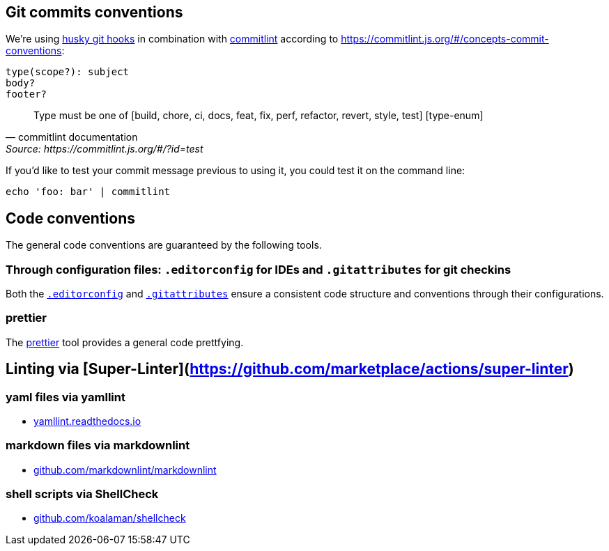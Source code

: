 ## Git commits conventions

We're using link:https://www.npmjs.com/husky[husky git hooks] in combination with link:https://www.npmjs.com/package/@commitlint/cli[commitlint] according to https://commitlint.js.org/#/concepts-commit-conventions:

....
type(scope?): subject
body?
footer?
....

[quote, commitlint documentation, Source: https://commitlint.js.org/#/?id=test]
____
Type must be one of [build, chore, ci, docs, feat, fix, perf, refactor, revert, style, test] [type-enum]
____

If you'd like to test your commit message previous to using it, you could test it on the command line:
....
echo 'foo: bar' | commitlint
....

## Code conventions

The general code conventions are guaranteed by the following tools.

### Through configuration files: `.editorconfig` for IDEs and `.gitattributes` for git checkins
Both the link:https://editorconfig.org/[`.editorconfig`] and link:https://dev.to/deadlybyte/please-add-gitattributes-to-your-git-repository-1jld[`.gitattributes`] ensure a consistent code structure and conventions through their configurations.

### prettier
The link:adr/code_style_formatter-prettier.adoc[prettier] tool provides a general code prettfying.

## Linting via [Super-Linter](https://github.com/marketplace/actions/super-linter)

### yaml files via yamllint

- link:https://yamllint.readthedocs.io/[yamllint.readthedocs.io]

### markdown files via markdownlint

- link:https://github.com/markdownlint/markdownlint/[github.com/markdownlint/markdownlint]

### shell scripts via ShellCheck

- link:https://github.com/koalaman/shellcheck/[github.com/koalaman/shellcheck]

